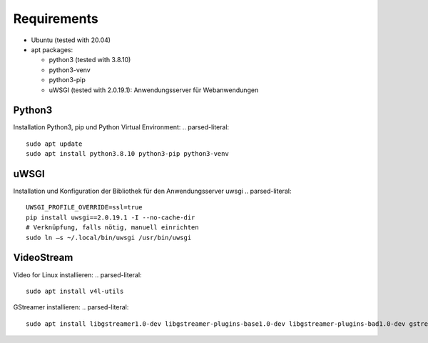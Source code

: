 Requirements
===============

- Ubuntu (tested with 20.04)
- apt packages:

  - python3 (tested with 3.8.10)
  - python3-venv
  - python3-pip
  - uWSGI (tested with 2.0.19.1): Anwendungsserver für Webanwendungen


Python3
^^^^^^^^
Installation Python3, pip und Python Virtual Environment:
.. parsed-literal::

    sudo apt update
    sudo apt install python3.8.10 python3-pip python3-venv


uWSGI
^^^^^^^
Installation und Konfiguration der Bibliothek für den Anwendungsserver uwsgi
.. parsed-literal::

    UWSGI_PROFILE_OVERRIDE=ssl=true
    pip install uwsgi==2.0.19.1 -I --no-cache-dir
    # Verknüpfung, falls nötig, manuell einrichten
    sudo ln –s ~/.local/bin/uwsgi /usr/bin/uwsgi

VideoStream
^^^^^^^^^^^^^
Video for Linux installieren:
.. parsed-literal::
    sudo apt install v4l-utils

GStreamer installieren:
.. parsed-literal::
    sudo apt install libgstreamer1.0-dev libgstreamer-plugins-base1.0-dev libgstreamer-plugins-bad1.0-dev gstreamer1.0-plugins-base gstreamer1.0-plugins-good gstreamer1.0-plugins-bad gstreamer1.0-plugins-ugly gstreamer1.0-libav gstreamer1.0-tools gstreamer1.0-x gstreamer1.0-alsa gstreamer1.0-gl gstreamer1.0-gtk3 gstreamer1.0-qt5 gstreamer1.0-pulseaudio
